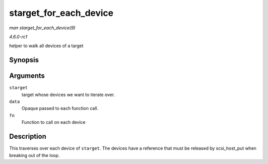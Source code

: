 
.. _API-starget-for-each-device:

=======================
starget_for_each_device
=======================

*man starget_for_each_device(9)*

*4.6.0-rc1*

helper to walk all devices of a target


Synopsis
========

.. c:function:: void starget_for_each_device( struct scsi_target * starget, void * data, void (*fn) struct scsi_device *, void * )

Arguments
=========

``starget``
    target whose devices we want to iterate over.

``data``
    Opaque passed to each function call.

``fn``
    Function to call on each device


Description
===========

This traverses over each device of ``starget``. The devices have a reference that must be released by scsi_host_put when breaking out of the loop.
